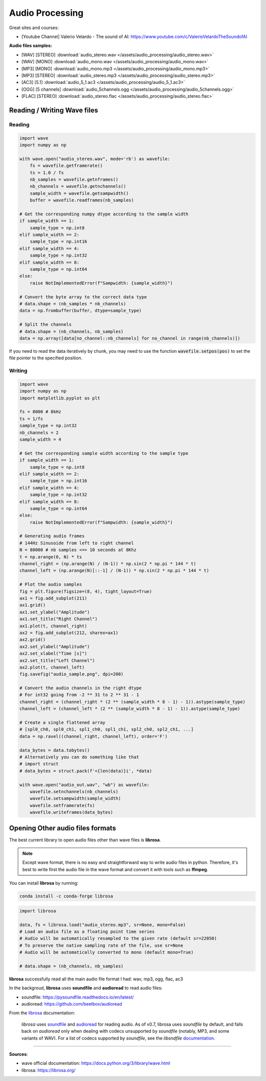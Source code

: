 Audio Processing
================

Great sites and courses:

- [Youtube Channel] Valerio Velardo - The sound of AI: https://www.youtube.com/c/ValerioVelardoTheSoundofAI


**Audio files samples:**

- [WAV] [STEREO] :download:`audio_stereo.wav </assets/audio_processing/audio_stereo.wav>`
- [WAV] [MONO] :download:`audio_mono.wav </assets/audio_processing/audio_mono.wav>`
- [MP3] [MONO] :download:`audio_mono.mp3 </assets/audio_processing/audio_mono.mp3>`
- [MP3] [STEREO] :download:`audio_stereo.mp3 </assets/audio_processing/audio_stereo.mp3>`
- [AC3] [5.1] :download:`audio_5_1.ac3 </assets/audio_processing/audio_5_1.ac3>`
- [OGG] [5 channels] :download:`audio_5channels.ogg </assets/audio_processing/audio_5channels.ogg>`
- [FLAC] [STEREO] :download:`audio_stereo.flac </assets/audio_processing/audio_stereo.flac>`


Reading / Writing Wave files
############################

Reading
*******

.. code-block:: python

    import wave
    import numpy as np

    with wave.open("audio_stereo.wav", mode='rb') as wavefile:
        fs = wavefile.getframerate()
        ts = 1.0 / fs
        nb_samples = wavefile.getnframes()
        nb_channels = wavefile.getnchannels()
        sample_width = wavefile.getsampwidth()
        buffer = wavefile.readframes(nb_samples)

    # Get the corresponding numpy dtype according to the sample width
    if sample_width == 1:
        sample_type = np.int8
    elif sample_width == 2:
        sample_type = np.int16
    elif sample_width == 4:
        sample_type = np.int32
    elif sample_width == 8:
        sample_type = np.int64
    else:
        raise NotImplementedError(f"Sampwidth: {sample_width}")

    # Convert the byte array to the correct data type
    # data.shape = (nb_samples * nb_channels)
    data = np.frombuffer(buffer, dtype=sample_type)

    # Split the channels
    # data.shape = (nb_channels, nb_samples)
    data = np.array([data[no_channel::nb_channels] for no_channel in range(nb_channels)])


If you need to read the data iteratively by chunk, you may need to use the function :code:`wavefile.setpos(pos)` to set the file pointer to the specified position.

Writing
*******

.. code-block:: python

    import wave
    import numpy as np
    import matplotlib.pyplot as plt

    fs = 8000 # 8kHz
    ts = 1/fs
    sample_type = np.int32
    nb_channels = 2
    sample_width = 4

    # Get the corresponding sample width according to the sample type
    if sample_width == 1:
        sample_type = np.int8
    elif sample_width == 2:
        sample_type = np.int16
    elif sample_width == 4:
        sample_type = np.int32
    elif sample_width == 8:
        sample_type = np.int64
    else:
        raise NotImplementedError(f"Sampwidth: {sample_width}")

    # Generating audio frames
    # 144Hz Sinusoide from left to right channel
    N = 80000 # nb samples <=> 10 seconds at 8Khz 
    t = np.arange(0, N) * ts
    channel_right = (np.arange(N) / (N-1)) * np.sin(2 * np.pi * 144 * t)
    channel_left = (np.arange(N)[::-1] / (N-1)) * np.sin(2 * np.pi * 144 * t)

    # Plot the audio samples
    fig = plt.figure(figsize=(8, 4), tight_layout=True)
    ax1 = fig.add_subplot(211)
    ax1.grid()
    ax1.set_ylabel("Amplitude")
    ax1.set_title("Right Channel")
    ax1.plot(t, channel_right)
    ax2 = fig.add_subplot(212, sharex=ax1)
    ax2.grid()
    ax2.set_ylabel("Amplitude")
    ax2.set_xlabel("Time [s]")
    ax2.set_title("Left Channel")
    ax2.plot(t, channel_left)
    fig.savefig("audio_sample.png", dpi=200)

    # Convert the audio channels in the right dtype
    # For int32 going from -2 ** 31 to 2 ** 31 - 1 
    channel_right = (channel_right * (2 ** (sample_width * 8 - 1) - 1)).astype(sample_type)
    channel_left = (channel_left * (2 ** (sample_width * 8 - 1) - 1)).astype(sample_type)

    # Create a single flattened array
    # [spl0_ch0, spl0_ch1, spl1_ch0, spl1_ch1, spl2_ch0, spl2_ch1, ...]
    data = np.ravel((channel_right, channel_left), order='F')

    data_bytes = data.tobytes()
    # Alternatively you can do something like that
    # import struct
    # data_bytes = struct.pack(f'<{len(data)}i', *data)

    with wave.open("audio_out.wav", "wb") as wavefile:
        wavefile.setnchannels(nb_channels)
        wavefile.setsampwidth(sample_width)
        wavefile.setframerate(fs)
        wavefile.writeframes(data_bytes)


.. image:: /assets/audio_processing/audio_sample.png
    :height: 250pt



Opening Other audio files formats
#################################

The best current library to open audio files other than wave files is **librosa**.

.. note::
    Except wave format, there is no easy and straightforward way to write audio files in python. Therefore, it's best to write first the audio file in the wave format and convert it with tools such as **ffmpeg**.


You can install **librosa** by running:

.. code-block:: bash

    conda install -c conda-forge librosa


.. code-block:: python

    import librosa

    data, fs = librosa.load("audio_stereo.mp3", sr=None, mono=False)
    # Load an audio file as a floating point time series
    # Audio will be automatically resampled to the given rate (default sr=22050)
    # To preserve the native sampling rate of the file, use sr=None
    # Audio will be automatically converted to mono (default mono=True)

    # data.shape = (nb_channels, nb_samples)

**librosa** successfully read all the main audio file format I had: wav, mp3, ogg, flac, ac3

In the backgroud, **librosa** uses **soundfile** and **audioread** to read audio files:

- soundfile: https://pysoundfile.readthedocs.io/en/latest/
- audioread: https://github.com/beetbox/audioread

From the `librosa <https://librosa.org/doc/latest/ioformats.html>`_ documentation:

    *librosa* uses `soundfile <https://github.com/bastibe/PySoundFile>`_ and `audioread <https://github.com/sampsyo/audioread>`_ for reading audio.
    As of v0.7, librosa uses `soundfile` by default, and falls back on `audioread` only when dealing with codecs unsupported by `soundfile` (notably, MP3, and some variants of WAV).
    For a list of codecs supported by `soundfile`, see the *libsndfile* `documentation <http://www.mega-nerd.com/libsndfile/>`_.


------------------------------------------------------------

**Sources**:

- wave official documentation: https://docs.python.org/3/library/wave.html
- librosa: https://librosa.org/
